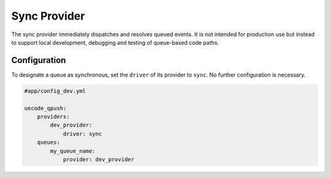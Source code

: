 Sync Provider
-------------

The sync provider immediately dispatches and resolves queued events. It is not intended
for production use but instead to support local development, debugging and testing
of queue-based code paths.

Configuration
^^^^^^^^^^^^^

To designate a queue as synchronous, set the ``driver`` of its provider to ``sync``. No further
configuration is necessary.

.. code-block:: yaml

    #app/config_dev.yml

    uecode_qpush:
        providers:
            dev_provider:
                driver: sync
        queues:
            my_queue_name:
                provider: dev_provider
